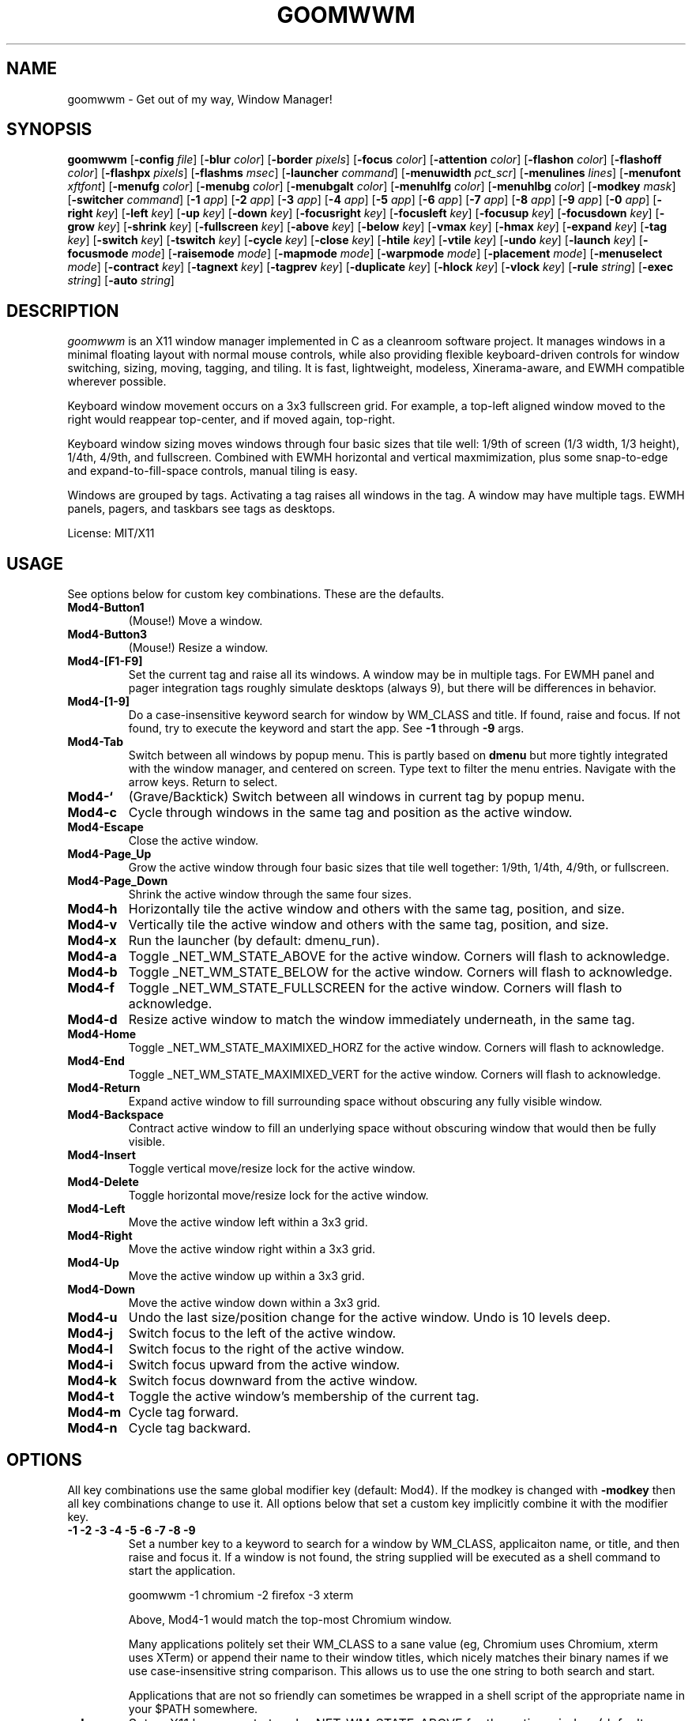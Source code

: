 .TH GOOMWWM 1 goomwwm
.SH NAME
goomwwm \- Get out of my way, Window Manager!
.SH SYNOPSIS
.B goomwwm
.RB [ \-config
.IR file ]
.RB [ \-blur
.IR color ]
.RB [ \-border
.IR pixels ]
.RB [ \-focus
.IR color ]
.RB [ \-attention
.IR color ]
.RB [ \-flashon
.IR color ]
.RB [ \-flashoff
.IR color ]
.RB [ \-flashpx
.IR pixels ]
.RB [ \-flashms
.IR msec ]
.RB [ \-launcher
.IR command ]
.RB [ \-menuwidth
.IR pct_scr ]
.RB [ \-menulines
.IR lines ]
.RB [ \-menufont
.IR xftfont ]
.RB [ \-menufg
.IR color ]
.RB [ \-menubg
.IR color ]
.RB [ \-menubgalt
.IR color ]
.RB [ \-menuhlfg
.IR color ]
.RB [ \-menuhlbg
.IR color ]
.RB [ \-modkey
.IR mask ]
.RB [ \-switcher
.IR command ]
.RB [ \-1
.IR app ]
.RB [ \-2
.IR app ]
.RB [ \-3
.IR app ]
.RB [ \-4
.IR app ]
.RB [ \-5
.IR app ]
.RB [ \-6
.IR app ]
.RB [ \-7
.IR app ]
.RB [ \-8
.IR app ]
.RB [ \-9
.IR app ]
.RB [ \-0
.IR app ]
.RB [ \-right
.IR key ]
.RB [ \-left
.IR key ]
.RB [ \-up
.IR key ]
.RB [ \-down
.IR key ]
.RB [ \-focusright
.IR key ]
.RB [ \-focusleft
.IR key ]
.RB [ \-focusup
.IR key ]
.RB [ \-focusdown
.IR key ]
.RB [ \-grow
.IR key ]
.RB [ \-shrink
.IR key ]
.RB [ \-fullscreen
.IR key ]
.RB [ \-above
.IR key ]
.RB [ \-below
.IR key ]
.RB [ \-vmax
.IR key ]
.RB [ \-hmax
.IR key ]
.RB [ \-expand
.IR key ]
.RB [ \-tag
.IR key ]
.RB [ \-switch
.IR key ]
.RB [ \-tswitch
.IR key ]
.RB [ \-cycle
.IR key ]
.RB [ \-close
.IR key ]
.RB [ \-htile
.IR key ]
.RB [ \-vtile
.IR key ]
.RB [ \-undo
.IR key ]
.RB [ \-launch
.IR key ]
.RB [ \-focusmode
.IR mode ]
.RB [ \-raisemode
.IR mode ]
.RB [ \-mapmode
.IR mode ]
.RB [ \-warpmode
.IR mode ]
.RB [ \-placement
.IR mode ]
.RB [ \-menuselect
.IR mode ]
.RB [ \-contract
.IR key ]
.RB [ \-tagnext
.IR key ]
.RB [ \-tagprev
.IR key ]
.RB [ \-duplicate
.IR key ]
.RB [ \-hlock
.IR key ]
.RB [ \-vlock
.IR key ]
.RB [ \-rule
.IR string ]
.RB [ \-exec
.IR string ]
.RB [ \-auto
.IR string ]
.SH DESCRIPTION
.I goomwwm
is an X11 window manager implemented in C as a cleanroom software project. It manages windows in a minimal floating layout with normal mouse controls, while also providing flexible keyboard-driven controls for window switching, sizing, moving, tagging, and tiling. It is fast, lightweight, modeless, Xinerama-aware, and EWMH compatible wherever possible.
.P
Keyboard window movement occurs on a 3x3 fullscreen grid. For example, a top-left aligned window moved to the right would reappear top-center, and if moved again, top-right.
.P
Keyboard window sizing moves windows through four basic sizes that tile well: 1/9th of screen (1/3 width, 1/3 height), 1/4th, 4/9th, and fullscreen. Combined with EWMH horizontal and vertical maxmimization, plus some snap-to-edge and expand-to-fill-space controls, manual tiling is easy.
.P
Windows are grouped by tags. Activating a tag raises all windows in the tag. A window may have multiple tags. EWMH panels, pagers, and taskbars see tags as desktops.
.P
License: MIT/X11
.SH USAGE
See options below for custom key combinations. These are the defaults.
.TP
.B Mod4-Button1
(Mouse!) Move a window.
.TP
.B Mod4-Button3
(Mouse!) Resize a window.
.TP
.B Mod4-[F1-F9]
Set the current tag and raise all its windows. A window may be in multiple tags. For EWMH panel and pager integration tags roughly simulate desktops (always 9), but there will be differences in behavior.
.TP
.B Mod4-[1-9]
Do a case-insensitive keyword search for window by WM_CLASS and title. If found, raise and focus. If not found, try to execute the keyword and start the app. See
.B -1
through
.B -9
args.
.TP
.B Mod4-Tab
Switch between all windows by popup menu. This is partly based on
.B dmenu
but more tightly integrated with the window manager, and centered on screen. Type text to filter the menu entries. Navigate with the arrow keys. Return to select.
.TP
.B Mod4-`
(Grave/Backtick) Switch between all windows in current tag by popup menu.
.TP
.B Mod4-c
Cycle through windows in the same tag and position as the active window.
.TP
.B Mod4-Escape
Close the active window.
.TP
.B Mod4-Page_Up
Grow the active window through four basic sizes that tile well together: 1/9th, 1/4th, 4/9th, or fullscreen.
.TP
.B Mod4-Page_Down
Shrink the active window through the same four sizes.
.TP
.B Mod4-h
Horizontally tile the active window and others with the same tag, position, and size.
.TP
.B Mod4-v
Vertically tile the active window and others with the same tag, position, and size.
.TP
.B Mod4-x
Run the launcher (by default: dmenu_run).
.TP
.B Mod4-a
Toggle _NET_WM_STATE_ABOVE for the active window. Corners will flash to acknowledge.
.TP
.B Mod4-b
Toggle _NET_WM_STATE_BELOW for the active window. Corners will flash to acknowledge.
.TP
.B Mod4-f
Toggle _NET_WM_STATE_FULLSCREEN for the active window. Corners will flash to acknowledge.
.TP
.B Mod4-d
Resize active window to match the window immediately underneath, in the same tag.
.TP
.B Mod4-Home
Toggle _NET_WM_STATE_MAXIMIXED_HORZ for the active window. Corners will flash to acknowledge.
.TP
.B Mod4-End
Toggle _NET_WM_STATE_MAXIMIXED_VERT for the active window. Corners will flash to acknowledge.
.TP
.B Mod4-Return
Expand active window to fill surrounding space without obscuring any fully visible window.
.TP
.B Mod4-Backspace
Contract active window to fill an underlying space without obscuring window that would then be fully visible.
.TP
.B Mod4-Insert
Toggle vertical move/resize lock for the active window.
.TP
.B Mod4-Delete
Toggle horizontal move/resize lock for the active window.
.TP
.B Mod4-Left
Move the active window left within a 3x3 grid.
.TP
.B Mod4-Right
Move the active window right within a 3x3 grid.
.TP
.B Mod4-Up
Move the active window up within a 3x3 grid.
.TP
.B Mod4-Down
Move the active window down within a 3x3 grid.
.TP
.B Mod4-u
Undo the last size/position change for the active window. Undo is 10 levels deep.
.TP
.B Mod4-j
Switch focus to the left of the active window.
.TP
.B Mod4-l
Switch focus to the right of the active window.
.TP
.B Mod4-i
Switch focus upward from the active window.
.TP
.B Mod4-k
Switch focus downward from the active window.
.TP
.B Mod4-t
Toggle the active window's membership of the current tag.
.TP
.B Mod4-m
Cycle tag forward.
.TP
.B Mod4-n
Cycle tag backward.

.SH OPTIONS
.P
All key combinations use the same global modifier key (default: Mod4). If the modkey is changed with
.B -modkey
then all key combinations change to use it. All options below that set a custom key implicitly combine it with the modifier key.
.TP
.B -1 -2 -3 -4 -5 -6 -7 -8 -9
Set a number key to a keyword to search for a window by WM_CLASS, applicaiton name, or title, and then raise and focus it. If a window is not found, the string supplied will be executed as a shell command to start the application.
.RS
.P
goomwwm -1 chromium -2 firefox -3 xterm
.P
Above, Mod4-1 would match the top-most Chromium window.
.P
Many applications politely set their WM_CLASS to a sane value (eg, Chromium uses Chromium, xterm uses XTerm) or append their name to their window titles, which nicely matches their binary names if we use case-insensitive string comparison. This allows us to use the one string to both search and start.
.P
Applications that are not so friendly can sometimes be wrapped in a shell script of the appropriate name in your $PATH somewhere.
.RE
.TP
.B -above
Set an X11 key name to toggle _NET_WM_STATE_ABOVE for the active window (default: XK_a).
.P
.RS
goomwwm -above a
.RE
.TP
.B -attention
Set the border color (X11 named color or hex #rrggbb) for an inactive window with _NET_WM_STATE_DEMANDS_ATTENTION (default: Red).
.P
.RS
goomwwm -attention Red
.RE
.TP
.B -auto
Search for an app at startup and autostart it if not found. Uses the same WM_CLASS/name/title matching rules as the -1 through -9 arguments (default: none).
.P
.RS
goomwwm -auto chromium
.P
Above, chromium will only be started if a chromium window does not already exist.
.RE
.TP
.B -below
Set an X11 key name to toggle _NET_WM_STATE_BELOW for the active window (default: XK_b).
.P
.RS
goomwwm -below b
.RE
.TP
.B -blur
Set the border color (X11 named color or hex #rrggbb) for unfocused windows (default: Dark Gray).
.P
.RS
goomwwm -blur "Dark Gray"
.RE
.TP
.B -border
Set the border width in pixels for all managed windows (default: 2).
.P
.RS
goomwwm -border 2
.RE
.TP
.B -close
Set an X11 key name to gracefully close the active window (default: XK_Escape).
.P
.RS
goomwwm -close Escape
.RE
.TP
.B -config
Parse extra options from a text file.
.P
.RS
goomwwm -config /path/to/config.txt
.P
The file format is any command line options
.I without
the leading hyphen. Comments and blank lines are acceptable.
.RS
.P
# a comment
.br
1 chromium
.br
2 konsole
.br
close Escape
.br
menufont mono-14
.RE
.P
If it exists,
.B $HOME/.goomwwmrc
is automatically parsed.
.RE
.TP
.B -cycle
Set an X11 key name to cycle windows in the same tag and position as the active window (default: XK_c).
.P
.RS
goomwwm -cycle c
.RE
.TP
.B -contract
Set an X11 key name to contract the active window to fill an underlying space without obscuring any other window that would then be fully visible (default: XK_Contract). Opposite of -expand.
.P
.RS
goomwwm -contract BackSpace
.RE
.TP
.B -down
Set an X11 key name to move the active window downward in a 3x3 grid (default: XK_Down).
.P
.RS
goomwwm -down Down
.RE
.TP
.B -duplicate
Set an X11 key name to resize the active window to match the window immediately underneath, in the same tag (default: XK_d).
.P
.RS
goomwwm -duplicate d
.RE
.TP
.B -exec
Execute a command at startup but only after goomwwm has started successfully (default: none). Useful for pre-lanching apps, but also see
.B -auto
.P
.RS
goomwwm -exec firefox
.RE
.TP
.B -expand
Set an X11 key name to expand the active window to fill adjacent space without obscuring any other fully visible window (default: XK_Return). Opposite of -contract.
.P
.RS
goomwwm -expand Return
.RE
.TP
.B -launch
Set an X11 key to run the application launcher (default: XK_x).
.P
.RS
goomwwm -launch x
.RE
.TP
.B -launcher
Set a custom application launcher to execute on
.B Mod4-x
(default: dmenu_run).
.P
.RS
goomwwm -launcher dmenu_run
.RE
.TP
.B -flashms
Set the duration in milliseconds of the window flash indicators (default: 300).
.P
.RS
goomwwm -flashms 300
.RE
.TP
.B -flashon
Set the color (X11 named color or hex #rrggbb) of the flash indicator when toggling _NET_WM_STATE_* on (default: Dark Green).
.P
.RS
goomwwm -flashon "Dark Green"
.RE
.TP
.B -flashoff
Set the color (X11 named color or hex #rrggbb) of the flash indicator when toggling _NET_WM_STATE_* off (default: Dark Red).
.P
.RS
goomwwm -flashon "Dark Red"
.RE
.TP
.B -flashpx
Set the size in pixels of window flash indicators (currently a colored square in each window corner) (default: 20).
.P
.RS
goomwwm -flashpx 20
.RE
.TP
.B -focus
Set the border color (X11 named color or hex #rrggbb) for the focused window (default: Royal Blue).
.P
.RS
goomwwm -focus "Royal Blue"
.RE
.TP
.B -focusdown
Set an X11 key name to switch focus downward form the active window (default: XK_k).
.P
.RS
goomwwm -focusdown k
.RE
.TP
.B -focusleft
Set an X11 key name to switch focus to left of the active window (default: XK_j).
.P
.RS
goomwwm -focusleft j
.RE
.TP
.B -focusmode
Control the window focus mode (default: click).
.P
.RS
goomwwm -focusmode click
.P
Valid settings are:
.RS
.P
.B click
focus on mouse click.
.br
.B sloppy
focus follows mouse
.br
.B sloppytag
focus follows mouse within current tag.
.RE
.RE
.TP
.B -focusright
Set an X11 key name to switch focus to right of the active window (default: XK_l).
.P
.RS
goomwwm -focusright l
.RE
.TP
.B -focusup
Set an X11 key name to switch focus upward form the active window (default: XK_i).
.P
.RS
goomwwm -focusup i
.RE
.TP
.B -fullscreen
Set an X11 key name to toggle _NET_WM_STATE_FULLSCREEN for the active window (default: XK_f).
.P
.RS
goomwwm -fullscreen f
.RE
.TP
.B -grow
Set an X11 key name to increase the active window size (default: XK_Page_Up) through four basic sizes that tile well together: 1/9th, 1/4th, 4/9th, or fullscreen.
.P
.RS
goomwwm -grow Page_Up
.RE
.TP
.B -hlock
Set an X11 key name to toggle horizontal move/resize lock for the active window (default: XK_Delete).
.P
.RS
goomwwm -hlock Delete
.RE
.TP
.B -hmax
Set an X11 key name to toggle _NET_WM_STATE_MAXIMIXED_HORZ for the active window (default: XK_End).
.P
.RS
goomwwm -hmax End
.RE
.TP
.B -htile
Set an X11 key to horizontally tile the active window and others with the same tag, position, and size (default: XK_h). If no other window is found, a gap is created.
.P
.RS
goomwwm -htile h
.RE
.TP
.B -left
Set an X11 key name to move the active window to the left in a 3x3 grid (default: XK_Left).
.P
.RS
goomwwm -left Left
.RE
.TP
.B -mapmode
Control the window initial map focus mode (default: steal).
.P
.RS
goomwwm -mapmode steal
.P
Valid settings are:
.RS
.P
.B steal
new windows get focus.
.br
.B block
new windows do not get focus.
.RE
.RE
.TP
.B -menubg
Set the background text color (X11 named color or hex #rrggbb) for the window-switcher menu (default: #222222).
.P
.RS
goomwwm -menubg "#222222"
.RE
.TP
.B -menubgalt
Set the alternate background text color (X11 named color or hex #rrggbb) for the window-switcher menu (default: #282828).
.P
.RS
goomwwm -menubgalt "#282828"
.RE
.TP
.B -menufg
Set the foreground text color (X11 named color or hex #rrggbb) for the window-switcher menu (default: #cccccc).
.P
.RS
goomwwm -menufg "#cccccc"
.RE
.TP
.B -menufont
Xft font name for use by the window-switcher menu (default: mono-14).
.P
.RS
goomwwm -menufont monospace-14:medium
.RE
.TP
.B -menuhlbg
Set the background text color (X11 named color or hex #rrggbb) for the highlighted item in the window-switcher menu (default: #005577).
.P
.RS
goomwwm -menufg "#005577"
.RE
.TP
.B -menuhlfg
Set the foreground text color (X11 named color or hex #rrggbb) for the highlighted item in the window-switcher menu (default: #ffffff).
.P
.RS
goomwwm -menufg "#ffffff"
.RE
.TP
.B -menulines
Maximum number of entries the window-switcher menu may show before scrolling (default: 25).
.P
.RS
goomwwm -menulines 25
.RE
.TP
.B -menuselect
Control how menu items are selected (default: return).
.P
.RS
goomwwm -menuselect return
.P
Valid settings are:
.TP
.B return
Menu stays open until item is selected with Enter/Return key. This is dmenu-like.
.TP
.B modkeyup
Menu stays open until item is selected by releasing the modkey. This is classic Alt-Tab window switching behavior.
.RE
.TP
.B -menuwidth
Set the width of the window-switcher menu as a percentage of the screen width if <= 100 (% symbol optional), or in pixels if >100 (default: 60%).
.P
.RS
goomwwm -menuwidth 60%
.br
goomwwm -menuwidth 800
.RE
.TP
.B -modkey
Change the modifier key mask to any combination of: shift,control,mod1,mod2,mod3,mod4,mod5 (default: mod4).
.P
.RS
goomwwm -modkey control,shift
.RE
.TP
.B -placement
Control the position of new windows (default: any).
.P
.RS
goomwwm -placement any
.P
Valid settings are:
.RS
.P
.B any
Windows that specify or remember their placement are honored. Everything else is centered on the current monitor.
.br
.B center
Windows are centered on the current monitor.
.br
.B pointer
Windows are centered under the mouse pointer.
.RE
.P
Sticky windows are special and always get placed wherever they specify. This allows tools like
.B yakuake
to work nicely.
.RE
.TP
.B -raisemode
Control the window raise mode (default: focus).
.P
.RS
goomwwm -raisemode focus
.P
Valid settings are:
.RS
.P
.B focus
window is raised on focus (default for -focusmode click).
.br
.B click
window is raised on Mod4-AnyButton click (default for -focusmode sloppy[tag]).
.RE
.RE
.TP
.B -right
Set an X11 key name to move the active window to the right in a 3x3 grid (default: XK_Right).
.P
.RS
goomwwm -right Right
.RE
.TP
.B -rule
Define a window control rule (default: none). This argument can be specified multiple times to apply multiple rules. If a window matches multiple rules only the last rule specified is used.
.P
.RS
goomwwm -rule "firefox tag9"
.br
goomwwm -rule "xfce4-notifyd ignore"
.br
goomwwm -rule "xterm left,maximize_vert,medium"
.RE
.P
.RS
Rules always have the format:
.P
.B pattern flag[...,flagN]
.P
.B pattern
is a string matched against a window's WM_CLASS, application name, or title (in that order). All comparisons are case insensitive. When matching WM_CLASS or application name the pattern must match exactly. When matching a title the pattern need only appear somewhere in the text.
.P
Valid
.B flags
are:
.P
.TP
.B ignore
Do not manage a window. Effectively makes a window behave as it the override_redirect flag is set.
.TP
.B block
Do not immediately focus the window when it first maps.
.TP
.B tag1 tag2 tag3 tag4 tag5 tag6 tag7 tag8 tag9
Apply tags to a window when it first opens. If the current tag is not in the list the window will not be raised or allowed to take focus.
.TP
.B above below fullscreen maximize_horz maximize_vert sticky
Apply respective _NET_WM_STATE_* to a window.
.TP
.B left right top bottom
Align a window with a screen edge. May be combined. Top trumps bottom. Left trumps right.
.TP
.B small medium large cover expand contract
Set a window's initial size (same increments as PageUp/Down). May be combined.
.TP
.B hlock vlock
Lock window horizontally or vertically.
.RE
.TP
.B -shrink
Set an X11 key name to decrease the active window size (default: XK_Page_Down) through four basic sizes that tile well together: 1/9th, 1/4th, 4/9th, or fullscreen.
.P
.RS
goomwwm -shrink Page_Down
.RE
.TP
.B -switch
Set an X11 key to start display window-switcher showing all open windows (default: XK_Tab).
.P
.RS
goomwwm -switch Tab
.RE
.TP
.B -switcher
Command to run an alternate window-switcher (default: built-in menu).
.P
.RS
goomwwm -switcher dswitch
.RE
.TP
.B -tag
Set an X11 key to toggle the active window's membership of the current tag (default: XK_t).
.P
.RS
goomwwm -tag t
.RE
.TP
.B -tswitch
Set an X11 key to start display window-switcher showing only windows in the current tag (default: XK_grave).
.P
.RS
goomwwm -tswitch grave
.RE
.TP
.B -tagnext
Set an X11 key to cycle tags forward (default: XK_m).
.P
.RS
goomwwm -tagnext m
.RE
.TP
.B -tagprev
Set an X11 key to cycle tags in reverse (default: XK_n).
.P
.RS
goomwwm -tagprev n
.RE
.TP
.B -up
Set an X11 key name to move the active window upward in a 3x3 grid (default: XK_Up).
.P
.RS
goomwwm -up Up
.RE
.TP
.B -undo
Set an X11 key to undo the last size/position change for the active window (default: XK_u). Undo is 10 levels deep.
.P
.RS
goomwwm -undo u
.RE
.TP
.B -vlock
Set an X11 key name to toggle vertical move/resize lock for the active window (default: XK_Insert).
.P
.RS
goomwwm -vlock Insert
.RE
.TP
.B -vmax
Set an X11 key name to toggle _NET_WM_STATE_MAXIMIXED_VERT for the active window (default: XK_Home).
.P
.RS
goomwwm -vmax Home
.RE
.TP
.B -vtile
Set an X11 key to vertically tile the active window and other windows with the same tag, position, and size (default: XK_v). If no other window is found, a gap is created.
.P
.RS
goomwwm -vtile h
.RE
.TP
.B -warpmode
Control whether the mouse pointer warps to a focused window (default: never). This setting can make focusmode
.B sloppy
more cooperative when focus is changed by means other than the mouse.
.P
.RS
goomwwm -warpmode focus
.P
Valid settings are:
.RS
.P
.B never
pointer is never moved (default for -focusmode click).
.br
.B focus
pointer is warped to a newly focused window (default for -focusmode sloppy[tag]).
.RE
.RE
.SH SEE ALSO
.BR dmenu (1)
.SH AUTHOR
Sean Pringle <sean.pringle@gmail.com>
